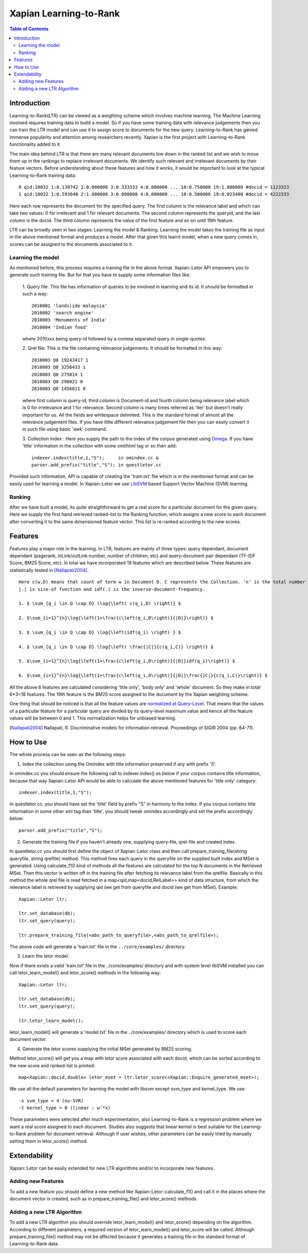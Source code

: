 
.. Copyright (C) 2011 Parth Gupta


=======================
Xapian Learning-to-Rank
=======================

.. contents:: Table of Contents


Introduction
============

Learning-to-Rank(LTR) can be viewed as a weighting scheme which involves machine learning. The Machine Learning involved requires training data to build a model. So if you have some training data with relevance judgements then you can train the LTR model and can use it to assign score to documents for the new query. Learning-to-Rank has gained immense popularity and attention among researchers recently. Xapian is the first project with Learning-to-Rank functionality added to it.

The main idea behind LTR is that there are many relevant documents low down in the ranked list and we wish to move them up in the rankings to replace irrelevant documents. We identify such relevant and irrelevant documents by their feature vectors. Before understanding about these features and how it works, it would be important to look at the typical Learning-to-Rank training data::

    0 qid:10032 1:0.130742 2:0.000000 3:0.333333 4:0.000000 ... 18:0.750000 19:1.000000 #docid = 1123323
    1 qid:10032 1:0.593640 2:1.000000 3:0.000000 4:0.000000 ... 18:0.500000 19:0.023400 #docid = 4222333

Here each row represents the document for the specified query. The first column is the relevance label and which can take two values: 0 for irrelevant and 1 for relevant documents. The second column represents the queryid, and the last column is the docid. The third column represents the value of the first feature and so on until 19th feature.

LTR can be broadly seen in two stages: Learning the model & Ranking. Learning the model takes the training file as input in the above mentioned format and produces a model. After that given this learnt model, when a new query comes in, scores can be assigned to the documents associated to it.

Learning the model
------------------

As mentioned before, this process requires a training file in the above format. Xapian::Letor API empowers you to generate such training file. But for that you have to supply some information files like:

    1. Query file: This file has information of queries to be involved in
    learning and its id. It should be formatted in such a way::

	2010001 'landslide malaysia'
	2010002 'search engine'
	2010003 'Monuments of India'
	2010004 'Indian food'

    where 2010xxx being query-id followed by a comma separated query in
    single-quotes.

    2. Qrel file: This is the file containing relevance judgements. It should
    be formatted in this way::

	2010003 Q0 19243417 1
	2010003 Q0 3256433 1
	2010003 Q0 275014 1
	2010003 Q0 298021 0
	2010003 Q0 1456811 0

    where first column is query-id, third column is Document-id and fourth
    column being relevance label which is 0 for irrelevance and 1 for
    relevance. Second column is many times referred as 'iter' but doesn't
    really important for us.  All the fields are whitespace delimited. This is
    the standard format of almost all the relevance judgement files. If you
    have little different relevance judgement file then you can easily convert
    it in such file using basic 'awk' command.

    3. Collection Index : Here you supply the path to the index of the corpus
    generated using `Omega <http://xapian.org/docs/omega/overview.html>`_. If
    you have 'title' information in the collection with some xml/html tag or so
    then add::

	indexer.index(title,1,"S");    	in omindex.cc &
	parser.add_prefix("title","S");	in questletor.cc

Provided such information, API is capable of creating the 'train.txt' file which is in the mentioned format and can be easily used for learning a model. In Xapian::Letor we use `LibSVM <http://www.csie.ntu.edu.tw/~cjlin/libsvm/>`_ based Support Vector Machine (SVM) learning.

Ranking
-------

After we have built a model, its quite straightforward to get a real score for a particular document for the given query. Here we supply the first hand retrieved ranked-list to the Ranking function, which assigns a new score to each document after converting it to the same dimensioned feature vector. This list is re-ranked according to the new scores.


Features
========

Features play a major role in the learning. In LTR, features are mainly of three types: query dependant, document dependant (pagerank, inLink/outLink number, number of children, etc) and query-document pair dependant (TF-IDF Score, BM25 Score, etc). In total we have incorporated 19 features which are described below. These features are statistically tested in [Nallapati2004]_.

::

    Here c(w,D) means that count of term w in Document D. C represents the Collection. 'n' is the total number of terms in query.
    |.| is size-of function and idf(.) is the inverse-document-frequency.

    1. $ \sum_{q_i \in Q \cap D} \log{\left( c(q_i,D) \right)} $

    2. $\sum_{i=1}^{n}\log{\left(1+\frac{c\left(q_i,D\right)}{|D|}\right)} $

    3. $ \sum_{q_i \in Q \cap D} \log{\left(idf(q_i) \right) } $

    4. $ \sum_{q_i \in Q \cap D} \log{\left( \frac{|C|}{c(q_i,C)} \right)} $

    5. $\sum_{i=1}^{n}\log{\left(1+\frac{c\left(q_i,D\right)}{|D|}idf(q_i)\right)} $

    6. $\sum_{i=1}^{n}\log{\left(1+\frac{c\left(q_i,D\right)}{|D|}\frac{|C|}{c(q_i,C)}\right)} $


All the above 6 features are calculated considering 'title only', 'body only' and 'whole' document. So they make in total 6*3=18 features. The 19th feature is the BM25 score assigned to the document by the Xapian weighting scheme.

One thing that should be noticed is that all the feature values are `normalized at Query-Level <http://trac.xapian.org/wiki/GSoC2011/LTR/Notes#QueryLevelNorm>`_. That means that the values of a particular feature for a particular query are divided by its query-level maximum value and hence all the feature values will be between 0 and 1. This normalization helps for unbiased learning.

.. [Nallapati2004] Nallapati, R. Discriminative models for information retrieval. Proceedings of SIGIR 2004 (pp. 64-71).

How to Use
==========

The whole process can be seen as the following steps:

1. Index the collection using the Omindex with title information preserved if any with prefix 'S'.

In omindex.cc you should ensure the following call to indexer.index() as below if your corpus contains
title information, because that way Xapian::Letor API would be able to calculate the above mentioned features for
'title only' category::

    indexer.index(title,1,"S");

In questletor.cc, you should have set the 'title' field by prefix "S" in harmony to the index. If you
corpus contains title information in some other xml tag than 'title', you should tweak omindex accordingly
and set the prefix accordingly below::

    parser.add_prefix("title","S");

2. Generate the training file if you haven't already one, supplying query-file, qrel-file and created index.

In questletor.cc you should first define the object of Xapian::Letor class and then call
prepare_training_file(string queryfile, string qrelfile) method. This method fires each query in the queryfile
on the supplied built index and MSet is generated. Using calculate_f1() kind of methods all the features are
calculated for the top N documents in the Retrieved MSet. Then this vector is written off in the training file
after fetching its relevance label from the qrelfile. Basically in this method the whole qrel file is read fetched
in a map<qid,map<docid,RelLabel>> kind of data structure, from which the relevance label is retrieved by supplying
qid (we get from queryfile and docid (we get from MSet). Example::

    Xapian::Letor ltr;

    ltr.set_database(db);
    ltr.set_query(query);

    ltr.prepare_training_file(<abs_path_to_queryfile>,<abs_path_to_qrelfile>);

The above code will generate a 'train.txt' file in the ``../core/examples/``
directory.

3. Learn the letor model.

Now if there exists a valid 'train.txt' file in the ../core/examples/ directory
and with system level libSVM installed you can call letor_learn_model() and
letor_score() methods in the following way::

    Xapian::Letor ltr;

    ltr.set_database(db);
    ltr.set_query(query);

    ltr.letor_learn_model();

letor_learn_model() will generate a 'model.txt' file in the ../core/examples/
directory which is used to score each document vector.


4. Generate the letor scores supplying the initial MSet generated by BM25 scoring.

Method letor_score() will get you a map with letor score associated with each
docid, which can be sorted according to the new score and ranked-list is
printed::

    map<Xapian::docid,double> letor_mset = ltr.letor_score(<Xapian::Enquire_generated_mset>);

We use all the default parameters for learning the model with libsvm except svm_type and kernel_type. We use::

    -s svm_type = 4 (nu-SVR)
    -t kernel_type = 0 (linear : w'*x)

These parameters were selected after much experimentation, also
Learning-to-Rank is a regression problem where we want a real score assigned to
each document.  Studies also suggests that linear kernel is best suitable for
the Learning-to-Rank problem for document retrieval. Although if user wishes,
other parameters can be easily tried by manually setting them in letor_score()
method.

Extendability
=============

Xapian::Letor can be easily extended for new LTR algorithms and/or to incorporate new features.

Adding new Features
-------------------

To add a new feature you should define a new method like Xapian::Letor::calculate_f1() and call it in the places where the document vector is created, such as in prepare_training_file() and letor_score() methods.

Adding a new LTR Algorithm
--------------------------

To add a new LTR algorithm you should override letor_learn_model() and letor_score() depending on the algorithm. According to different parameters, a required version of letor_learn_model() and letor_score will be called. Although prepare_training_file() method may not be affected because it generates a training file in the standard format of Learning-to-Rank data.
